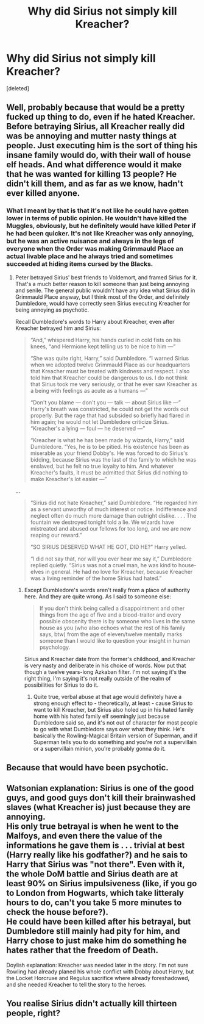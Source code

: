 #+TITLE: Why did Sirius not simply kill Kreacher?

* Why did Sirius not simply kill Kreacher?
:PROPERTIES:
:Score: 1
:DateUnix: 1588045350.0
:DateShort: 2020-Apr-28
:FlairText: Discussion
:END:
[deleted]


** Well, probably because that would be a pretty fucked up thing to do, even if he hated Kreacher. Before betraying Sirius, all Kreacher really did was be annoying and mutter nasty things at people. Just executing him is the sort of thing his insane family would do, with their wall of house elf heads. And what difference would it make that he was wanted for killing 13 people? He didn't kill them, and as far as we know, hadn't ever killed anyone.
:PROPERTIES:
:Author: 420SwagBro
:Score: 14
:DateUnix: 1588046265.0
:DateShort: 2020-Apr-28
:END:

*** What I meant by that is that it's not like he could have gotten lower in terms of public opinion. He wouldn't have killed the Muggles, obviously, but he definitely would have killed Peter if he had been quicker. It's not like Kreacher was only annoying, but he was an active nuisance and always in the legs of everyone when the Order was making Grimmauld Place an actual livable place and he always tried and sometimes succeeded at hiding items cursed by the Blacks.
:PROPERTIES:
:Author: SnobbishWizard
:Score: -7
:DateUnix: 1588046568.0
:DateShort: 2020-Apr-28
:END:

**** Peter betrayed Sirius' best friends to Voldemort, and framed Sirius for it. That's a much better reason to kill someone than just being annoying and senile. The general public wouldn't have any idea what Sirius did in Grimmauld Place anyway, but I think most of the Order, and definitely Dumbledore, would have correctly seen Sirius executing Kreacher for being annoying as psychotic.

Recall Dumbledore's words to Harry about Kreacher, even after Kreacher betrayed him and Sirius:

#+begin_quote
  “And,” whispered Harry, his hands curled in cold fists on his knees, “and Hermione kept telling us to be nice to him ---”

  “She was quite right, Harry,” said Dumbledore. “I warned Sirius when we adopted twelve Grimmauld Place as our headquarters that Kreacher must be treated with kindness and respect. I also told him that Kreacher could be dangerous to us. I do not think that Sirius took me very seriously, or that he ever saw Kreacher as a being with feelings as acute as a humans ---”

  “Don't you blame --- don't you --- talk --- about Sirius like ---” Harry's breath was constricted, he could not get the words out properly. But the rage that had subsided so briefly had flared in him again; he would not let Dumbledore criticize Sirius. “Kreacher's a lying --- foul --- he deserved ---”

  “Kreacher is what he has been made by wizards, Harry,” said Dumbledore. “Yes, he is to be pitied. His existence has been as miserable as your friend Dobby's. He was forced to do Sirius's bidding, because Sirius was the last of the family to which he was enslaved, but he felt no true loyalty to him. And whatever Kreacher's faults, it must be admitted that Sirius did nothing to make Kreacher's lot easier ---”
#+end_quote

...

#+begin_quote
  “Sirius did not hate Kreacher,” said Dumbledore. “He regarded him as a servant unworthy of much interest or notice. Indifference and neglect often do much more damage than outright dislike. . . . The fountain we destroyed tonight told a lie. We wizards have mistreated and abused our fellows for too long, and we are now reaping our reward.”

  “SO SIRIUS DESERVED WHAT HE GOT, DID HE?” Harry yelled.

  “I did not say that, nor will you ever hear me say it,” Dumbledore replied quietly. “Sirius was not a cruel man, he was kind to house-elves in general. He had no love for Kreacher, because Kreacher was a living reminder of the home Sirius had hated.”
#+end_quote
:PROPERTIES:
:Author: 420SwagBro
:Score: 7
:DateUnix: 1588047225.0
:DateShort: 2020-Apr-28
:END:

***** Except Dumbledore's words aren't really from a place of authority here. And they are quite wrong. As I said to someone else:

#+begin_quote
  If you don't think being called a disappointment and other things from the age of five and a blood-traitor and every possible obscenity there is by someone who lives in the same house as you (who also echoes what the rest of his family says, btw) from the age of eleven/twelve mentally marks someone than I would like to question your insight in human psychology.
#+end_quote

Sirius and Kreacher date from the former's childhood, and Kreacher is very nasty and deliberate in his choice of words. Now put that though a twelve years-long Azkaban filter. I'm not saying it's the right thing, I'm saying it's not really outside of the realm of possibilities for Sirius to do it.
:PROPERTIES:
:Author: SnobbishWizard
:Score: 2
:DateUnix: 1588050317.0
:DateShort: 2020-Apr-28
:END:

****** Quite true, verbal abuse at that age would definitely have a strong enough effect to - theoretically, at least - cause Sirius to want to kill Kreacher, but Sirius also holed up in his hated family home with his hated family elf seemingly just because Dumbledore said so, and it's not out of character for most people to go with what Dumbledore says over what they think. He's basically the Rowling-Magical Britain version of Superman, and if Superman tells you to do something and you're not a supervillain or a supervillain minion, you're probably gonna do it.
:PROPERTIES:
:Author: Avalon1632
:Score: 3
:DateUnix: 1588060166.0
:DateShort: 2020-Apr-28
:END:


** Because that would have been psychotic.
:PROPERTIES:
:Author: Draquia
:Score: 5
:DateUnix: 1588061523.0
:DateShort: 2020-Apr-28
:END:


** Watsonian explanation: Sirius is one of the good guys, and good guys don't kill their brainwashed slaves (what Kreacher is) just because they are annoying.\\
His only true betrayal is when he went to the Malfoys, and even there the value of the informations he gave them is . . . trivial at best (Harry really like his godfather?) and he sais to Harry that Sirius was "not there". Even with it, the whole DoM battle and Sirius death are at least 90% on Sirius impulsiveness (like, if you go to London from Hogwarts, which take litteraly hours to do, can't you take 5 more minutes to check the house before?).\\
He could have been killed after his betrayal, but Dumbledore still mainly had pity for him, and Harry chose to just make him do something he hates rather that the freedom of Death.

Doylish explanation: Kreacher was needed later in the story. I'm not sure Rowling had already planed his whole conflict with Dobby about Harry, but the Locket Horcruxe and Regulus sacrifice where already foreshadowed, and she needed Kreacher to tell the story to the heroes.
:PROPERTIES:
:Author: PlusMortgage
:Score: 2
:DateUnix: 1588064824.0
:DateShort: 2020-Apr-28
:END:


** You realise Sirius didn't actually kill thirteen people, right?
:PROPERTIES:
:Author: Notus_Oren
:Score: 1
:DateUnix: 1588091660.0
:DateShort: 2020-Apr-28
:END:
